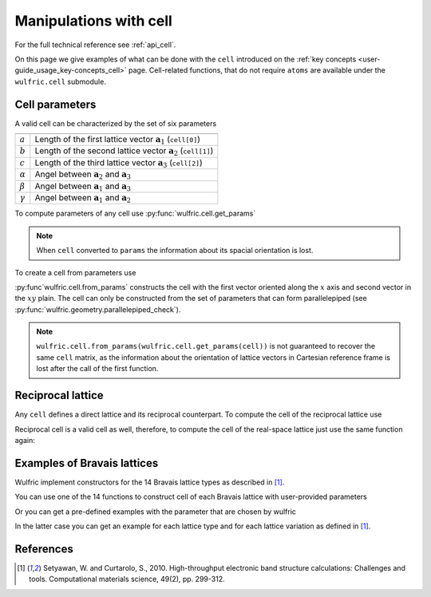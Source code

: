 .. _user-guide_usage_cell:

***********************
Manipulations with cell
***********************


For the full technical reference see :ref:`api_cell`.

On this page we give examples of what can be done with the ``cell`` introduced on the
:ref:`key concepts <user-guide_usage_key-concepts_cell>` page. Cell-related functions,
that do not require ``atoms`` are available under the ``wulfric.cell`` submodule.

.. doctest::

    >>> import wulfric
    >>> cell = [
    ...     [3.553350, 0.000000, 0.000000],
    ...     [0.000000, 4.744935, 0.000000],
    ...     [0.000000, 0.000000, 8.760497],
    ... ]


Cell parameters
===============

A valid cell can be characterized by the set of six parameters

============== ==========================================================================
============== ==========================================================================
:math:`a`      Length of the first lattice vector :math:`\boldsymbol{a}_1` (``cell[0]``)
:math:`b`      Length of the second lattice vector :math:`\boldsymbol{a}_2` (``cell[1]``)
:math:`c`      Length of the third lattice vector :math:`\boldsymbol{a}_3` (``cell[2]``)
:math:`\alpha` Angel between :math:`\boldsymbol{a}_2` and :math:`\boldsymbol{a}_3`
:math:`\beta`  Angel between :math:`\boldsymbol{a}_1` and :math:`\boldsymbol{a}_3`
:math:`\gamma` Angel between :math:`\boldsymbol{a}_1` and :math:`\boldsymbol{a}_2`
============== ==========================================================================

To compute parameters of any cell use :py:func:`wulfric.cell.get_params`

.. doctest::

    >>> wulfric.cell.get_params(cell)
    (3.55335, 4.744935, 8.760497, 90.0, 90.0, 90.0)

.. note::
    When ``cell`` converted to ``params`` the information about its spacial orientation is
    lost.

To create a cell from parameters use

.. doctest::

    >>> # we use np.round to account for the finite precision of float point arithmetic
    >>> import numpy as np
    >>> np.round(wulfric.cell.from_params(3.55335, 4.744935, 8.760497, 90.0, 90.0, 90.0), 6)
    array([[3.55335 , 0.      , 0.      ],
           [0.      , 4.744935, 0.      ],
           [0.      , 0.      , 8.760497]])

:py:func`wulfric.cell.from_params` constructs the cell with the first vector oriented
along the :math:`x` axis and second vector in the :math:`xy` plain. The cell can only be
constructed from the set of parameters that can form parallelepiped (see
:py:func:`wulfric.geometry.parallelepiped_check`).

.. note::
    ``wulfric.cell.from_params(wulfric.cell.get_params(cell))`` is not guaranteed to
    recover the same ``cell`` matrix, as the information about the orientation of lattice
    vectors in Cartesian reference frame is lost after the call of the first function.


Reciprocal lattice
==================

Any ``cell`` defines a direct lattice and its reciprocal counterpart. To compute the cell
of the reciprocal lattice use

.. doctest::

    >>> rcell = wulfric.cell.get_reciprocal(cell)
    >>> rcell
    array([[1.76824273, 0.        , 0.        ],
           [0.        , 1.32418786, 0.        ],
           [0.        , 0.        , 0.71721791]])


Reciprocal cell is a valid cell as well, therefore, to compute the cell of the real-space
lattice just use the same function again:

.. doctest::

    >>> wulfric.cell.get_reciprocal(rcell)
    array([[3.55335 , 0.      , 0.      ],
           [0.      , 4.744935, 0.      ],
           [0.      , 0.      , 8.760497]])

Examples of Bravais lattices
============================

Wulfric implement constructors for the 14 Bravais lattice types as described in [1]_.

You can use one of the 14 functions to construct cell of each Bravais lattice with
user-provided parameters

.. doctest::

    >>> wulfric.cell.SC_CUB(a=1)
    array([[1, 0, 0],
           [0, 1, 0],
           [0, 0, 1]])
    >>> wulfric.cell.SC_MCL(a=1, b=4, c=5, alpha=70)
    array([[1.        , 0.        , 0.        ],
           [0.        , 4.        , 0.        ],
           [0.        , 1.71010072, 4.6984631 ]])

Or you can get a pre-defined examples with the parameter that are chosen by wulfric

.. doctest::

    >>> wulfric.cell.sc_get_example("FCC")
    array([[0.        , 1.57079633, 1.57079633],
           [1.57079633, 0.        , 1.57079633],
           [1.57079633, 1.57079633, 0.        ]])

In the latter case you can get an example for each lattice type and for each lattice
variation as defined in [1]_.

.. doctest::

    >>> wulfric.cell.sc_get_example("BCT1")
    array([[-2.35619449,  2.35619449,  1.57079633],
           [ 2.35619449, -2.35619449,  1.57079633],
           [ 2.35619449,  2.35619449, -1.57079633]])
    >>> wulfric.cell.sc_get_example("BCT2")
    array([[-1.57079633,  1.57079633,  2.35619449],
           [ 1.57079633, -1.57079633,  2.35619449],
           [ 1.57079633,  1.57079633, -2.35619449]])


References
==========
.. [1] Setyawan, W. and Curtarolo, S., 2010.
    High-throughput electronic band structure calculations: Challenges and tools.
    Computational materials science, 49(2), pp. 299-312.
